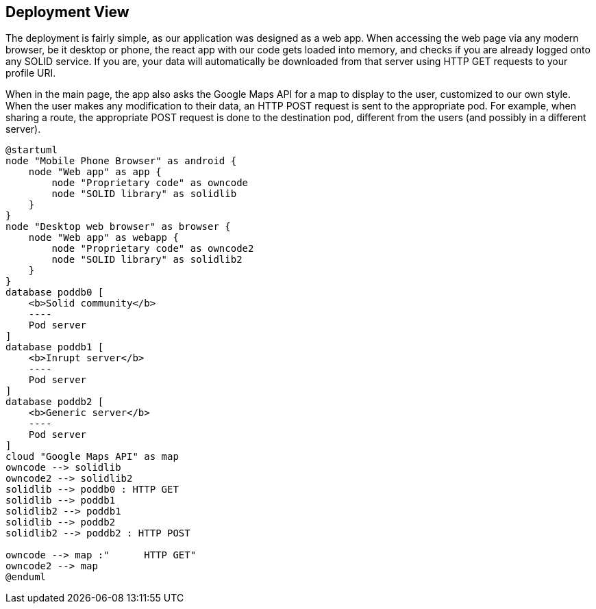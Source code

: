 [[section-deployment-view]]


== Deployment View

The deployment is fairly simple, as our application was designed as a web app. When accessing the web page via any modern browser, be it desktop or phone, the react app with our code gets loaded into memory, and checks if you are already logged onto any SOLID service. If you are, your data will automatically be downloaded from that server using HTTP GET requests to your profile URI.

When in the main page, the app also asks the Google Maps API for a map to display to the user, customized to our own style. When the user makes any modification to their data, an HTTP POST request is sent to the appropriate pod. For example, when sharing a route, the appropriate POST request is done to the destination pod, different from the users (and possibly in a different server).

[plantuml, deployment-diagram, png]
....
@startuml
node "Mobile Phone Browser" as android {
    node "Web app" as app {
        node "Proprietary code" as owncode
        node "SOLID library" as solidlib
    }
}
node "Desktop web browser" as browser {
    node "Web app" as webapp {
        node "Proprietary code" as owncode2
        node "SOLID library" as solidlib2
    }
}
database poddb0 [
    <b>Solid community</b>
    ----
    Pod server
]
database poddb1 [
    <b>Inrupt server</b>
    ----
    Pod server
]
database poddb2 [
    <b>Generic server</b>
    ----
    Pod server
]
cloud "Google Maps API" as map
owncode --> solidlib
owncode2 --> solidlib2
solidlib --> poddb0 : HTTP GET
solidlib --> poddb1
solidlib2 --> poddb1
solidlib --> poddb2
solidlib2 --> poddb2 : HTTP POST

owncode --> map :"      HTTP GET"
owncode2 --> map
@enduml
....
